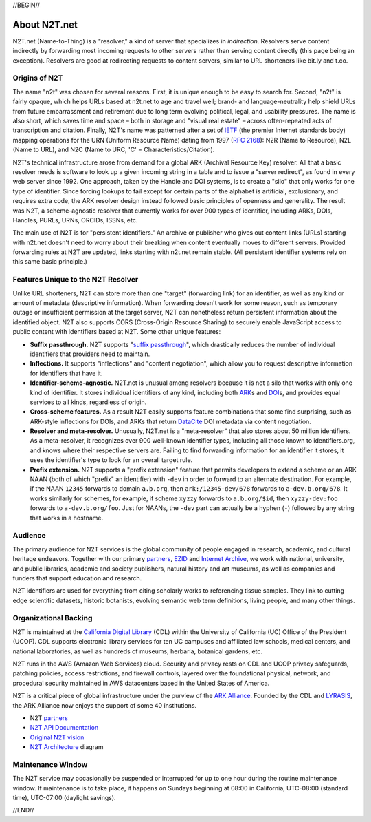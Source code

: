.. role:: hl1
.. role:: hl2
.. role:: ext-icon

.. |lArr| unicode:: U+021D0 .. leftwards double arrow
.. |rArr| unicode:: U+021D2 .. rightwards double arrow
.. |X| unicode:: U+02713 .. check mark

.. _EZID: https://ezid.cdlib.org
.. _ARK: /e/ark_ids.html
.. _ARK Alliance: https://arks.org
.. _ARKs in the Open: http://ARKsInTheOpen.org
.. _DOI: https://www.doi.org
.. _suffix passthrough: /e/suffix_passthrough.html
.. _DuraSpace: http://lyrasis.org/
.. _LYRASIS: http://lyrasis.org/
.. _EZID.cdlib.org: https://ezid.cdlib.org
.. _Internet Archive: https://archive.org
.. _YAMZ.net metadictionary: https://yamz.net
.. _DataCite: https://www.datacite.org
.. _Crossref: https://crossref.org
.. _European Bioinformatics Institute: https://www.ebi.ac.uk
.. _California Digital Library: https://www.cdlib.org
.. _Uniform Resolution of Compact Identifiers for Biomedical Data: https://doi.org/10.1101/101279
.. _Prefix Commons: https://prefixcommons.org
.. _RFC 2168: https://tools.ietf.org/rfc/rfc2168
.. _SNAC: http://snaccooperative.org
.. _NIH: http://www.nih.gov
.. _Force11: https://www.force11.org/
.. _partners: /e/partners.html
.. _N2T API Documentation: /e/n2t_apidoc.html
.. _N2T Architecture: /e/images/N2T_Anatomy.jpg
.. _Compact, prefixed identifiers at N2T.net: /e/compact_ids.html
.. _Original N2T vision: /e/n2t_vision.html
.. _IETF: https://www.ietf.org/

.. _n2t: https://n2t.net
.. _Identifier Basics: https://ezid.cdlib.org/learn/id_basics
.. _Identifier Conventions: https://ezid.cdlib.org/learn/id_concepts

//BEGIN//

About N2T.net
=============

N2T.net (Name-to-Thing) is a "resolver," a kind of server that specializes
in *indirection*. Resolvers serve content indirectly by forwarding most
incoming requests to other servers rather than serving content directly
(this page being an exception). Resolvers are good at redirecting requests
to content servers, similar to URL shorteners like bit.ly and t.co.

Origins of N2T
--------------

The name "n2t" was chosen for several reasons. First, it is unique enough to be
easy to search for. Second, "n2t" is fairly opaque, which helps URLs based at
n2t.net to age and travel well; brand- and language-neutrality help shield URLs
from future embarrassment and retirement due to long term evolving political,
legal, and usability pressures. The name is also short, which saves time and
space – both in storage and "visual real estate" – across often-repeated acts
of transcription and citation. Finally, N2T's name was patterned after a set of
IETF_ (the premier Internet standards body) mapping operations for the URN
(Uniform Resource Name) dating from 1997 (`RFC 2168`_): N2R (Name to Resource),
N2L (Name to URL), and N2C (Name to URC, 'C' = Characteristics/Citation).

N2T's technical infrastructure arose from demand for a global ARK (Archival
Resource Key) resolver. All that a basic resolver needs is software to look up
a given incoming string in a table and to issue a "server redirect", as found
in every web server since 1992. One approach, taken by the Handle and DOI
systems, is to create a "silo" that only works for one type of identifier.
Since forcing lookups to fail except for certain parts of the alphabet is
artificial, exclusionary, and requires extra code, the ARK resolver design
instead followed basic principles of openness and generality. The result was
N2T, a scheme-agnostic resolver that currently works for over 900 types of
identifier, including ARKs, DOIs, Handles, PURLs, URNs, ORCIDs, ISSNs, etc.

The main use of N2T is for "persistent identifiers." An archive or publisher
who gives out content links (URLs) starting with n2t.net doesn't need to worry
about their breaking when content eventually moves to different servers.
Provided forwarding rules at N2T are updated, links starting with n2t.net
remain stable. (All persistent identifier systems rely on this same basic
principle.)

Features Unique to the N2T Resolver
-----------------------------------

Unlike URL shorteners, N2T can store more than one "target" (forwarding
link) for an identifier, as well as any kind or amount of metadata
(descriptive information). When forwarding doesn't work for some reason,
such as temporary outage or insufficient permission at the target server,
N2T can nonetheless return persistent information about the identified
object. N2T also supports CORS (Cross-Origin Resource Sharing) to securely
enable JavaScript access to public content with identifiers based at N2T.
Some other unique features:

- **Suffix passthrough.** N2T supports "`suffix passthrough`_", which
  drastically reduces the number of individual identifiers that providers need
  to maintain.
- **Inflections.** It supports "inflections" and "content negotiation", which
  allow you to request descriptive information for identifiers that have it.
- **Identifier-scheme-agnostic.** N2T.net is unusual among resolvers because it
  is not a silo that works with only one kind of identifier. It stores
  individual identifiers of any kind, including both ARK_\ s and DOI_\ s, and
  provides equal services to all kinds, regardless of origin.
- **Cross-scheme features.** As a result N2T easily supports feature
  combinations that some find surprising, such as ARK-style inflections
  for DOIs, and ARKs that return DataCite_ DOI metadata via content negotiation.
- **Resolver and meta-resolver.** Unusually, N2T.net is a "meta-resolver" that
  also stores about 50 million identifiers. As a meta-resolver, it recognizes
  over 900 well-known identifier types, including all those known to
  identifiers.org, and knows where their respective servers are. Failing to
  find forwarding information for an identifier it stores, it uses the
  identifier's type to look for an overall target rule.
- **Prefix extension.** N2T supports a "prefix extension" feature that permits
  developers to extend a scheme or an ARK NAAN (both of which "prefix" an
  identifier) with ``-dev`` in order to forward to an alternate destination.
  For example, if the NAAN ``12345`` forwards to domain ``a.b.org``, then
  ``ark:/12345-dev/678`` forwards to ``a-dev.b.org/678``. It works similarly
  for schemes, for example, if scheme ``xyzzy`` forwards to ``a.b.org/$id``,
  then ``xyzzy-dev:foo`` forwards to ``a-dev.b.org/foo``. Just for NAANs,
  the ``-dev`` part can actually be a hyphen (``-``) followed by any string
  that works in a hostname.

Audience
--------

The primary audience for N2T services is the global community of people
engaged in research, academic, and cultural heritage endeavors. Together
with our primary partners_, EZID_ and `Internet Archive`_, we work with
national, university, and public libraries, academic and society
publishers, natural history and art museums, as well as companies and
funders that support education and research.

N2T identifiers are used for everything from citing scholarly works to
referencing tissue samples. They link to cutting edge scientific datasets,
historic botanists, evolving semantic web term definitions, living people,
and many other things.

Organizational Backing
----------------------

N2T is maintained at the `California Digital Library`_ (CDL) within the
University of California (UC) Office of the President (UCOP). CDL supports
electronic library services for ten UC campuses and affiliated law
schools, medical centers, and national laboratories, as well as hundreds
of museums, herbaria, botanical gardens, etc.

N2T runs in the AWS (Amazon Web Services) cloud. Security and privacy rests on
CDL and UCOP privacy safeguards, patching policies, access restrictions, and
firewall controls, layered over the foundational physical, network, and
procedural security maintained in AWS datacenters based in the United
States of America.

N2T is a critical piece of global infrastructure under the purview of
the `ARK Alliance`_. Founded by the CDL and LYRASIS_, the ARK Alliance now
enjoys the support of some 40 institutions.

- N2T partners_
- `N2T API Documentation`_
- `Original N2T vision`_
- `N2T Architecture`_ diagram

Maintenance Window
------------------

The N2T service may occasionally be suspended or interrupted for up to one hour
during the routine maintenance window. If maintenance is to take place, it
happens on Sundays beginning at 08:00 in California, UTC-08:00 (standard time),
UTC-07:00 (daylight savings).

//END//
